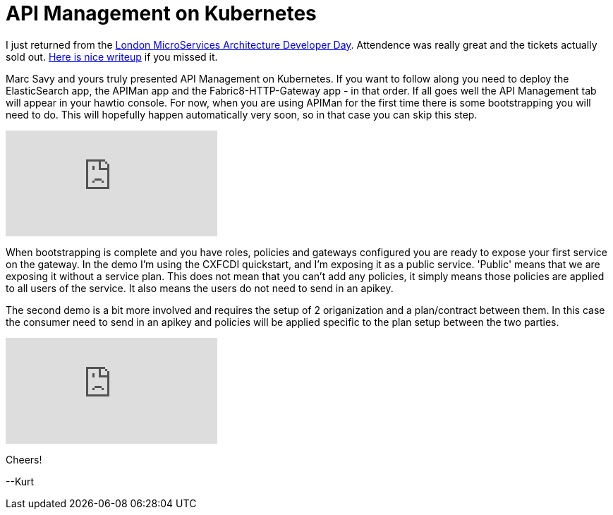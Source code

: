 = API Management on Kubernetes

:hp-tags: OpenShift, Fabric8, API Management, Micro Services
:numbered:

I just returned from the http://www.redhatonline.com/uk/seminar/microservices-architecture-developer-day/[London MicroServices Architecture Developer Day]. Attendence was really great and the tickets actually sold out. http://www.infoq.com/news/2015/06/redhat-microservices-london[Here is nice writeup] if you missed it. 

Marc Savy and yours truly presented API Management on Kubernetes. If you want to follow along you need to deploy the ElasticSearch app, the APIMan app and the Fabric8-HTTP-Gateway app - in that order. If all goes well the API Management tab will appear in your hawtio console. For now, when you are using APIMan for the first time there is some bootstrapping you will need to do. This will hopefully happen automatically very soon, so in that case you can skip this step.

video::130801618[vimeo]

When bootstrapping is complete and you have roles, policies and gateways configured you are ready to expose your first service on the gateway. In the demo I'm using the CXFCDI quickstart, and I'm exposing it as a public service. 'Public' means that we are exposing it without a service plan. This does not mean that you can't add any policies, it simply means those policies are applied to all users of the service. It also means the users do not need to send in an apikey. 

The second demo is a bit more involved and requires the setup of 2 origanization and a plan/contract between them. In this case the consumer need to send in an apikey and policies will be applied specific to the plan setup between the two parties.

video::130792455[vimeo]

Cheers!

--Kurt